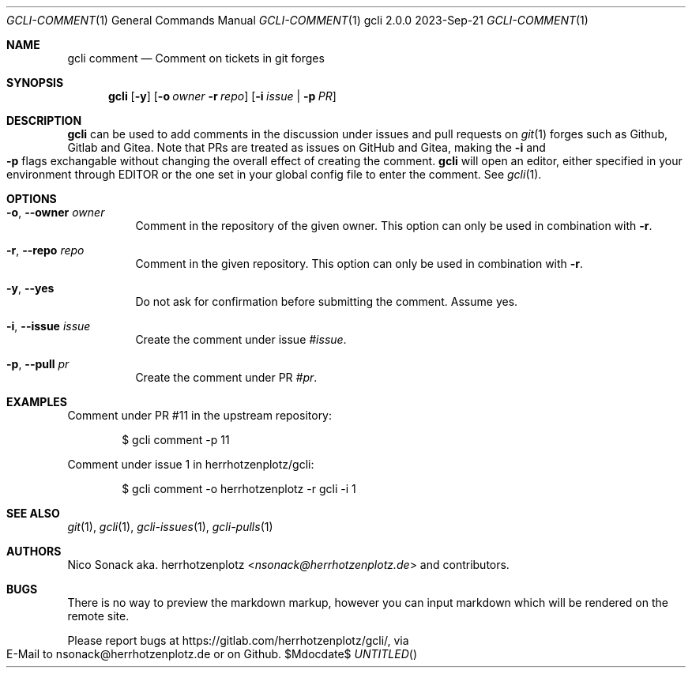 .Dd 2023-Sep-21
.Dt GCLI-COMMENT 1
.Os gcli 2.0.0
.Dd $Mdocdate$
.Sh NAME
.Nm gcli comment
.Nd Comment on tickets in git forges
.Sh SYNOPSIS
.Nm
.Op Fl y
.Op Fl o Ar owner Fl r Ar repo
.Op Fl i Ar issue | Fl p Ar PR
.Sh DESCRIPTION
.Nm
can be used to add comments in the discussion under issues and pull
requests on
.Xr git 1
forges such as Github, Gitlab and Gitea. Note that PRs are treated as
issues on GitHub and Gitea, making the
.Fl i
and
.Fl p
flags exchangable without changing the overall effect of creating the
comment.
.Nm
will open an editor, either specified in your environment through
.Ev EDITOR
or the one set in your global config file to enter the comment. See
.Xr gcli 1 .
.Sh OPTIONS
.Bl -tag -width indent
.It Fl o , -owner Ar owner
Comment in the repository of the given owner. This option can only be
used in combination with
.Fl r .
.It Fl r , -repo Ar repo
Comment in the given repository. This option can only be used in
combination with
.Fl r .
.It Fl y , -yes
Do not ask for confirmation before submitting the comment. Assume yes.
.It Fl i , -issue Ar issue
Create the comment under issue
.Ar #issue .
.It Fl p , -pull Ar pr
Create the comment under PR
.Ar #pr .
.El
.Sh EXAMPLES
Comment under PR #11 in the upstream repository:
.Bd -literal -offset indent
$ gcli comment -p 11
.Ed
.Pp
Comment under issue 1 in herrhotzenplotz/gcli:
.Bd -literal -offset indent
$ gcli comment -o herrhotzenplotz -r gcli -i 1
.Ed
.Sh SEE ALSO
.Xr git 1 ,
.Xr gcli 1 ,
.Xr gcli-issues 1 ,
.Xr gcli-pulls 1
.Sh AUTHORS
.An Nico Sonack aka. herrhotzenplotz Aq Mt nsonack@herrhotzenplotz.de
and contributors.
.Sh BUGS
There is no way to preview the markdown markup, however you can input
markdown which will be rendered on the remote site.
.Pp
Please report bugs at https://gitlab.com/herrhotzenplotz/gcli/, via E-Mail to nsonack@herrhotzenplotz.de
or on Github.
